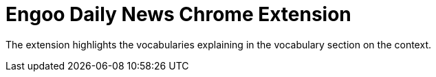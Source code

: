 = Engoo Daily News Chrome Extension

The extension highlights the vocabularies explaining in the vocabulary section on the context.
